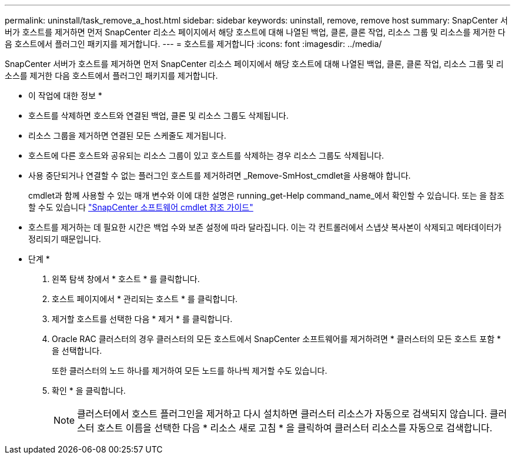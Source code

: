---
permalink: uninstall/task_remove_a_host.html 
sidebar: sidebar 
keywords: uninstall, remove, remove host 
summary: SnapCenter 서버가 호스트를 제거하면 먼저 SnapCenter 리소스 페이지에서 해당 호스트에 대해 나열된 백업, 클론, 클론 작업, 리소스 그룹 및 리소스를 제거한 다음 호스트에서 플러그인 패키지를 제거합니다. 
---
= 호스트를 제거합니다
:icons: font
:imagesdir: ../media/


[role="lead"]
SnapCenter 서버가 호스트를 제거하면 먼저 SnapCenter 리소스 페이지에서 해당 호스트에 대해 나열된 백업, 클론, 클론 작업, 리소스 그룹 및 리소스를 제거한 다음 호스트에서 플러그인 패키지를 제거합니다.

* 이 작업에 대한 정보 *

* 호스트를 삭제하면 호스트와 연결된 백업, 클론 및 리소스 그룹도 삭제됩니다.
* 리소스 그룹을 제거하면 연결된 모든 스케줄도 제거됩니다.
* 호스트에 다른 호스트와 공유되는 리소스 그룹이 있고 호스트를 삭제하는 경우 리소스 그룹도 삭제됩니다.
* 사용 중단되거나 연결할 수 없는 플러그인 호스트를 제거하려면 _Remove-SmHost_cmdlet을 사용해야 합니다.
+
cmdlet과 함께 사용할 수 있는 매개 변수와 이에 대한 설명은 running_get-Help command_name_에서 확인할 수 있습니다. 또는 을 참조할 수도 있습니다 https://library.netapp.com/ecm/ecm_download_file/ECMLP2880726["SnapCenter 소프트웨어 cmdlet 참조 가이드"^]

* 호스트를 제거하는 데 필요한 시간은 백업 수와 보존 설정에 따라 달라집니다. 이는 각 컨트롤러에서 스냅샷 복사본이 삭제되고 메타데이터가 정리되기 때문입니다.


* 단계 *

. 왼쪽 탐색 창에서 * 호스트 * 를 클릭합니다.
. 호스트 페이지에서 * 관리되는 호스트 * 를 클릭합니다.
. 제거할 호스트를 선택한 다음 * 제거 * 를 클릭합니다.
. Oracle RAC 클러스터의 경우 클러스터의 모든 호스트에서 SnapCenter 소프트웨어를 제거하려면 * 클러스터의 모든 호스트 포함 * 을 선택합니다.
+
또한 클러스터의 노드 하나를 제거하여 모든 노드를 하나씩 제거할 수도 있습니다.

. 확인 * 을 클릭합니다.
+

NOTE: 클러스터에서 호스트 플러그인을 제거하고 다시 설치하면 클러스터 리소스가 자동으로 검색되지 않습니다. 클러스터 호스트 이름을 선택한 다음 * 리소스 새로 고침 * 을 클릭하여 클러스터 리소스를 자동으로 검색합니다.


